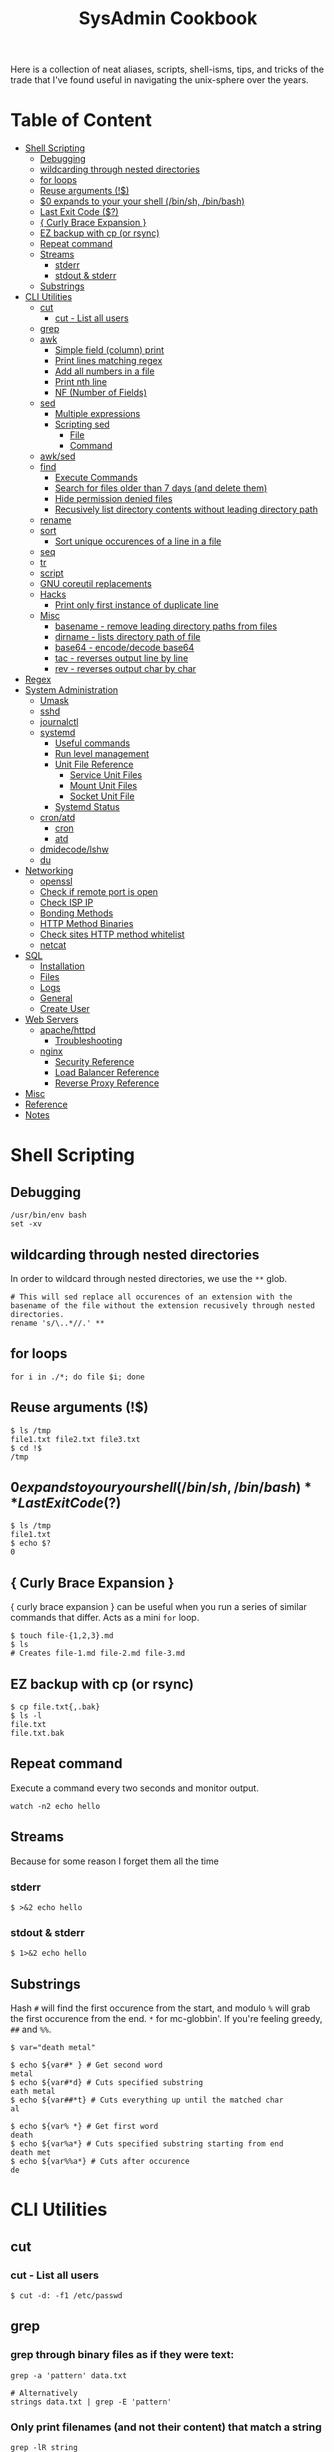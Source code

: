 :PROPERTIES:
:TOC:      :include all :force (depth) :ignore (this) :local (depth)
:END:
#+TITLE: SysAdmin Cookbook

Here is a collection of neat aliases, scripts, shell-isms, tips, and tricks of the trade that I've found useful in navigating the unix-sphere over the years.

* Table of Content
:PROPERTIES:
:TOC:      :include all :force (depth) :ignore (this) :local (depth)
:END:
:CONTENTS:
- [[#shell-scripting][Shell Scripting]]
  - [[#debugging][Debugging]]
  - [[#wildcarding-through-nested-directories][wildcarding through nested directories]]
  - [[#for-loops][for loops]]
  - [[#reuse-arguments-][Reuse arguments (!$)]]
  - [[#0-expands-to-your-your-shell-binsh-binbash][$0 expands to your your shell (/bin/sh, /bin/bash)]]
  - [[#last-exit-code-][Last Exit Code ($?)]]
  - [[#-curly-brace-expansion-][{ Curly Brace Expansion }]]
  - [[#ez-backup-with-cp-or-rsync][EZ backup with cp (or rsync)]]
  - [[#repeat-command][Repeat command]]
  - [[#streams][Streams]]
    - [[#stderr][stderr]]
    - [[#stdout--stderr][stdout & stderr]]
  - [[#substrings][Substrings]]
- [[#cli-utilities][CLI Utilities]]
  - [[#cut][cut]]
    - [[#cut---list-all-users][cut - List all users]]
  - [[#grep][grep]]
  - [[#awk][awk]]
    - [[#simple-field-column-print][Simple field (column) print]]
    - [[#print-lines-matching-regex][Print lines matching regex]]
    - [[#add-all-numbers-in-a-file][Add all numbers in a file]]
    - [[#print-nth-line][Print nth line]]
    - [[#nf-number-of-fields][NF (Number of Fields)]]
  - [[#sed][sed]]
    - [[#multiple-expressions][Multiple expressions]]
    - [[#scripting-sed][Scripting sed]]
      - [[#file][File]]
      - [[#command][Command]]
  - [[#awksed][awk/sed]]
  - [[#find][find]]
    - [[#execute-commands][Execute Commands]]
    - [[#search-for-files-older-than-7-days-and-delete-them][Search for files older than 7 days (and delete them)]]
    - [[#hide-permission-denied-files][Hide permission denied files]]
    - [[#recusively-list-directory-contents--without-leading-directory-path][Recusively list directory contents  without leading directory path]]
  - [[#rename][rename]]
  - [[#sort][sort]]
    - [[#sort-unique-occurences-of-a-line-in-a-file][Sort unique occurences of a line in a file]]
  - [[#seq][seq]]
  - [[#tr][tr]]
  - [[#script][script]]
  - [[#gnu-coreutil-replacements][GNU coreutil replacements]]
  - [[#hacks][Hacks]]
    - [[#print-only-first-instance-of-duplicate-line][Print only first instance of duplicate line]]
  - [[#misc][Misc]]
    - [[#basename---remove-leading-directory-paths-from-files][basename - remove leading directory paths from files]]
    - [[#dirname---lists-directory-path-of-file][dirname - lists directory path of file]]
    - [[#base64---encodedecode-base64][base64 - encode/decode base64]]
    - [[#tac---reverses-output-line-by-line][tac - reverses output line by line]]
    - [[#rev---reverses-output-char-by-char][rev - reverses output char by char]]
- [[#regex][Regex]]
- [[#system-administration][System Administration]]
  - [[#umask][Umask]]
  - [[#sshd][sshd]]
  - [[#journalctl][journalctl]]
  - [[#systemd][systemd]]
    - [[#useful-commands][Useful commands]]
    - [[#run-level-management][Run level management]]
    - [[#unit-file-reference][Unit File Reference]]
      - [[#service-unit-files][Service Unit Files]]
      - [[#mount-unit-files][Mount Unit Files]]
      - [[#socket-unit-file][Socket Unit File]]
    - [[#systemd-status][Systemd Status]]
  - [[#cronatd][cron/atd]]
    - [[#cron][cron]]
    - [[#atd][atd]]
  - [[#dmidecodelshw][dmidecode/lshw]]
  - [[#du][du]]
- [[#networking][Networking]]
  - [[#openssl][openssl]]
  - [[#check-if-remote-port-is-open][Check if remote port is open]]
  - [[#check-isp-ip][Check ISP IP]]
  - [[#bonding-methods][Bonding Methods]]
  - [[#http-method-binaries][HTTP Method Binaries]]
  - [[#check-sites-http-method-whitelist][Check sites HTTP method whitelist]]
  - [[#netcat][netcat]]
- [[#sql][SQL]]
  - [[#installation][Installation]]
  - [[#files][Files]]
  - [[#logs][Logs]]
  - [[#general][General]]
  - [[#create-user][Create User]]
- [[#web-servers][Web Servers]]
  - [[#apachehttpd][apache/httpd]]
    - [[#troubleshooting][Troubleshooting]]
  - [[#nginx][nginx]]
    - [[#security-reference][Security Reference]]
    - [[#load-balancer-reference][Load Balancer Reference]]
    - [[#reverse-proxy-reference][Reverse Proxy Reference]]
- [[#misc][Misc]]
- [[#reference][Reference]]
- [[#notes][Notes]]
:END:
  
* Shell Scripting
** Debugging
#+begin_src shell
/usr/bin/env bash
set -xv
#+end_src
** wildcarding through nested directories
In order to wildcard through nested directories, we use the =**= glob.
#+begin_src shell
# This will sed replace all occurences of an extension with the basename of the file without the extension recusively through nested directories.
rename 's/\..*//.' **
#+end_src
** for loops
#+begin_src shell
for i in ./*; do file $i; done
#+end_src
** Reuse arguments (!$)
#+begin_src shell
$ ls /tmp
file1.txt file2.txt file3.txt
$ cd !$
/tmp
#+end_src
** $0 expands to your your shell (/bin/sh, /bin/bash)
** Last Exit Code ($?)
#+begin_src shell
$ ls /tmp
file1.txt
$ echo $?
0
#+end_src
** { Curly Brace Expansion }
{ curly brace expansion } can be useful when you run a series of similar commands that differ. Acts as a mini =for= loop.
  #+begin_src shell
  $ touch file-{1,2,3}.md
  $ ls
  # Creates file-1.md file-2.md file-3.md
  #+end_src
** EZ backup with cp (or rsync)
#+begin_src shell
$ cp file.txt{,.bak}
$ ls -l
file.txt
file.txt.bak
#+end_src
** Repeat command
Execute a command every two seconds and monitor output.
#+begin_src shell
watch -n2 echo hello
#+end_src

** Streams
Because for some reason I forget them all the time
*** stderr
#+begin_src shell
$ >&2 echo hello
#+end_src
*** stdout & stderr
#+begin_src shell
$ 1>&2 echo hello
#+end_src
** Substrings
Hash =#= will find the first occurence from the start, and modulo =%= will grab the first occurence from the end. =*= for mc-globbin'. If you're feeling greedy, =##= and =%%=.
#+begin_src shell
$ var="death metal"

$ echo ${var#* } # Get second word
metal
$ echo ${var#*d} # Cuts specified substring
eath metal
$ echo ${var##*t} # Cuts everything up until the matched char
al

$ echo ${var% *} # Get first word
death
$ echo ${var%a*} # Cuts specified substring starting from end
death met
$ echo ${var%%a*} # Cuts after occurence
de
#+end_src
* CLI Utilities
** cut
*** cut - List all users
#+begin_src shell
$ cut -d: -f1 /etc/passwd
#+end_src
** grep
*** grep through binary files as if they were text:
#+begin_src shell
grep -a 'pattern' data.txt

# Alternatively
strings data.txt | grep -E 'pattern'
#+end_src

*** Only print filenames (and not their content) that match a string
#+begin_src shell
grep -lR string
#+end_src
*** Sort IPv4 Addresses in Netstat output
#+begin_src shell
grep ^tcp\  netstat.out | grep LISTEN | cut -d':' -f2 | cut -d' ' -f1 | sort -gur
#+end_src
** awk
- =-F=: Allows you to specify a field specifier with a delimiting character (such as comma, colon, etc). For example: =awk -F: '{ print $1 }' /etc/passwd=
- =-f=: Specify awk script file
*** Simple field (column) print
#+begin_src sh
# delimiter comes after -F
awk -F : '{print $5, $3, $8}' /etc/passwd

# You can only print fields of a regex using
awk '/systemd/ { print $1 }' /etc/passwd
#+end_src
*** Print lines matching regex
#+begin_src shell
awk '/MA/' list.txt
#+end_src
*** Add all numbers in a file
#+begin_src shell
# For every integer in sum-me.txt, we += it to sum, and then once EOF is reached, we print the variable.
awk '{ sum += $1 } END { print sum }' sum-me.txt
#+end_src
*** Print nth line
#+begin_src shell
# awk keeps a running count of lines bound to NR
cat file.txt | awk 'NR==25'
#+end_src
*** NR (Number of Records)
An Awk special variable that can be used in the action block to repesent the number of lines being processed.

A helpful example is using NR to grab a line of text at a specific number line.
#+begin_src shell
# Grabs the 25th line of file.txt
cat file.txt | awk 'NR==25'
#+end_src

Another way we can use this is if we want to filter lines by Nth instance.
#+begin_src shell
# we recusively grep for 404 in access.log with the -B flag in order to print one line before the match as well. We can pass this into awk and use maths to grab an arbitrary line.
grep -Rh -B1 "404" **/access.log* | awk 'NR%3==1'
#+end_src
*** NF (Number of Fields)
NF is a predefined variable whose value is the number of fields in the current record. awk automatically updates the value of NF each time it reads a record.

This is useful when you want only values with a specific number of fields. In the case of sorting prime factorizations to only show uniqe prime numbers:
#+begin_src shell
# sort -u bunch_of_numbers.txt gives us a list of unique integers, which we then pipe to factor to get the prime factorizations, and then we tell awk via the NF variable that we only want values that have less than 3 fields which indicates that the number is prime.
sort -u bunch_of_numbers.txt | factor | awk 'NF<3'
#+end_src
** sed
- =-n=: prints only modified lines when coupled with ~/p~ at the end of the sed expression.
*** Multiple expressions
#+begin_src sh
sed -e 's/ MA/, Massachusetts/' -e 's/ PA/, Pennsylvania/' file.txt
#+end_src
*** Scripting sed
**** File
#+begin_src shell
s/ MA/, Massachusetts/
s/ PA/, Pennsylvania/
s/ CA/, California/
s/ VA/, Virginia/
s/ OK/, Oklahoma/
#+end_src
**** Command
#+begin_src shell
# Applies the script sed-script.sed to the file list.txt
sed -f sed-script.sed list.txt

# You can save the input to a new file w/
sed -f sed-script.sed list.txt > newlist.txt
#+end_src
** awk/sed
#+begin_src sh
# You can subsitute strings, and then print with awk based on the new substitutions.
# $ cat script.sed
# s/ CA/, California/
# s/ MA/, Massachusetts
sed -f script.sed list.txt | awk -F, '{ print $4 }'
# => California
# => Massachusetts
#+end_src
** find
*** Execute Commands
#+begin_src shell
# This will recusively find all files named access.log and execute grep on all files that have the string 500 in them.
find . -name access.log* -exec grep 500 {} \;
#+end_src
*** Search for files older than 7 days (and delete them)
#+begin_src shell
find /opt/neteng/mtr/reports -mtime +7 -delete
#+end_src
*** Hide permission denied files
#+begin_src shell
# Just stream stderr to /dev/null
find / -size 33 2>/dev/null
#+end_src
*** Recusively list directory contents  without leading directory path
#+begin_src shell
find . -type f -exec basename {} \;
#+end_src
*** -printf flag
Much like shell/C, printf can help format output of find.
#+begin_src shell
# Formats output to display on newlines.
find . -type f -printf "%f\n"
#+end_src
*** Exclude regex pattern
#+begin_src shell
find . -type f ! -regex '.*\(.exe\|.txt\)' -delete
#+end_src
** rename
#+begin_src shell
# This will sed replace all occurences of an extension with the basename of the file without the extension recusively through nested directories.
rename 's/\..*//.' **
#+end_src
** sort
*** Sort unique occurences of a line in a file
Against intuition, uniq only sorts adjacent lines, so you need to sort the file first in order to get like-strings at the top. As far as I understand it: uniq can then filter it as you'd expect it to.
#+begin_src shell
sort data.txt | uniq -u
#+end_src

If you need to sort through unique instances of an item in a file, use =sort -u= or pipe (|) =uniq=. The =-c= flag in uniq will put the count of each uniq item next to the value itself. Say, you need to sort and count unique IPs from most occuring to least occuring and returning with 200 codes:
#+begin_src shell
$ awk '{print $4, $5}' | grep 200 | sort -u # or you can pipe this to uniq -c

# => 240 192.168.1.2 200
# => 239 192.168.1.3 200
#+end_src
*** Sort output of file by field
#+begin_src shell
# sort by unique & numerical, and by the 2nd field.
sort -un -k2 file.txt
#+end_src
** seq
seq prints a sequence of numbers, but you can use it to loop over a range of numbers. Note that you can start seq with a number such as 0001.
#+begin_src shell
# This program will echo a passphrase + 4 digit pin to a server listening on a port which we are connecting to via netcat (nc)
for foo in `seq -w 0001 9999`; do
    echo "UoMYTrfrBFHyQXmg6gzctqAwOmw1IohZ $foo";
done | nc localhost 30002
#+end_src
** tr
- Decode ROT13 a.k.a. encoding where string chars are moved 13 chars forward alphabetically.
#+begin_src shell
cat data.txt | tr 'A-Za-z' 'N-ZA-Mn-za-m'
#+end_src

- Split file contents into new lines by delimiter
  #+begin_src shell
# We are using the comma as a delimiter in tr
cat file.txt | tr ',', '\n'
  #+end_src

- Remove spaces from middle of word
  #+begin_src shell
ls | tr ' ' '.'
  #+end_src
** diff
To show only files that differ from an arbitrary file.
#+begin_src shell
diff *.bin --to-file base.bin | cut -d ' ' -f3
#+end_src
** script
=script= can start an interactive session which records terminal output and records it to a file.
#+begin_src shell
$ script
# -> creates typescript in $(pwd) with output of commands entered after starting script.
#+end_src
** GNU coreutil replacements
- =bat=: more modern =cat=, with automatic paging and syntax highlighting.
- =ripgrep=: a faster alternative to =grep=.
- =exa=: a modern replacement for =ls= with sane defaults.
- =fd=: a modern, faster replacement for =fd= with sane and intuitive defaults.
- =gdu=: interactive disk usage program with sane human readable defaults.
- =dog=: an awesome replacement for dig with much informative output. Make an alias function with:
  #+begin_src shell
dog-dig () { dog "$1" A AAAA MX NS TXT SOA }
alias dig="dog-dig"
  #+end_src
- =tldr=: outputs a summarized manual page, with common usage examples.
- =cheat=: similar to =tldr=, but outputs only common usage examples.
  =trash-cli= lets you emulate common file explorer 'Trash Can' functionality on the cli. Essential to alias this to =rm=, so you never unncecessarily/accidentally nuke a file.
  #+begin_src shell
  alias rm="trash -v --trash-dir=$HOME/.trash"
  #+end_src
** Hacks
Home to the clever outcasts
*** Print only first instance of duplicate line
#+begin_src shell
# cat -n to get numbered output, sort -uk2 to get unique sort, sort -nk1 to sort numerically preserving order, and cut to chop off cats -n.
cat -n faces.txt | sort -uk2 | sort -nk1 | cut -f2-
#+end_src

This can also be done by awk, but since I don't quite understand it fully (yet) it lives in here and not the =awk= section.
#+begin_src sh
awk '!visited[$0]++' faces.txt
#+end_src
** Misc
For interesting utilities that don't warrant their own section

*** basename - remove leading directory paths from files
Removes leading directory paths to files when listing.
#+begin_src shell
find . -type f -exec basename {} \;
#+end_src
*** dirname - lists directory path of file
#+begin_src shell
# recusively lists directories containing files with a .tf extension
dirname **/*.tf
#+end_src
*** base64 - encode/decode base64
#+begin_src shell
# Decode base64 encoding
base64 -d file.txt
#+end_src
*** tac - (cat spelled backwords) reverses output line by line
*** rev - reverses output char by char
*** factor - get prime factorizations of integers
* Regex
- =**= - Recursively glob
* System Administration
** Umask
Determines initial permission bits for new files. You are setting the bits that should *NOT* be set on a newly created file (otherwise known as the logical compliment).

Example
    - 027 = (7 - 0 = 7 User), (7 - 2 = 5 Group), (7 - 7 = 0 Other) = 750
    - System wide setting: ~UMASK~ in =/etc/login.defs=
    - Per User setting: users =.bashrc= with ~umask 002~ (or whatever value you'd like)

** sshd
- =sshd -t= - flag for test mode (similar to nginx -t). Will test the configuration of sshd_config.
** journalctl
=sudo journalctl -u apache2.service --since today --no-pager=: only show today logging output
** systemd
*** Useful commands
=systemctl list-unit-files | grep enabled=: Show enabled units

=systemctl --type=service=: Show only service units

=systemctl list-units --type=service --all=: Shows all active & inactive service units

=systemctl --failed --type=service=: Shows failed services

=systemctl status -l httpd.service=: Shows detailed status information

*** Run level management
=systemctl isolate=: change runlevel
=systemctl get-default=: see default runlevel
| Run Level | Target            |
|         0 | poweroff.target   |
|         1 | rescue.target     |
|         3 | multi-user.target |
|         5 | graphical.target  |
|         6 | reboot.target     |
| emergency | emergency.target  |
*** Unit File Reference
**** Service Unit Files
#+begin_src shell
[Unit]
# Describes the unit and dependencies.
Description=Vsftpd ftp daemon
After=network.target
Before=graphical.target

# Describes how to start and stop the service, and request status.
[Service]
Type=forking|oneshot
ExecStart=/usr/sbin/vsftpd /etc/vsftpd/vstpd.conf

# Describes which target this unit needs to be started in.
[Install]
WantedBy=multi-user.target
#+end_src
**** Mount Unit Files
#+begin_src shell
[Unit]
# Describes the unit and dependencies.
Description=Temporary Dir (/tmp/stuff)
Documentation=man:somemanpage
ConditionPathIsSymbolicLink=!/tmp/stuff
DefaultDependencies=no
Conflicts=umount.target
Before=local-fs.target umount.target
After=swap.target

# Describes mount properties
What=tmpfs
Where=/tmp/stuff
Type=tmpfs
Options=mode=1777,strictatime,nosuid,nodev

#+end_src
**** Socket Unit File
#+begin_src shell
[Unit]
Description=Cockpit Web Service Socket
Documentation=man:cockpit-ws(8)
Wants=cockpit-motd.service

[Socket]
# Defines tcp port that systemd should be listening to
ListenStream=9090
# For UDP
ListenDatagram=9090
ExecStartPost=-/usr/share/cockpit/motd/update-motd '' localhost
ExecStartPost=-/bin/ln -snf active.motd /run/cockpit/motd
ExecStopPost=-/bin/ln -snf /usr/share/cockpit/motd/inactive.motd /run/cockpit/motd

[Install]
WantedBy=sockets.target
#+end_src

*** Systemd Status
| Status          | Description                                                        |
| Loaded          | Unit file has been processed and unit is active                    |
| Active(running) | Running with one or more active                                    |
|                 | processes                                                          |
| Active(exited)  | Successfully completed a one-time run                              |
| Active(waiting) | Running and waiting for an event                                   |
| Inactive(dead)  | Not running                                                        |
| Enabled         | Started at boot-time                                               |
| Disabled        | Not started at boot-time                                           |
| Static          | Cannot be enabled but may be started by another unit automatically |
** cron/atd
*** cron
|Fields      |          |
|minute      |0-59      |
|hour        |0-23      |
|day-of-month|1-31      |
|month       |1-12      |
|day-of-week |0-7       |

*** atd
  Make sure atd.service is enabled and running
  =atq=: check jobs
  Examples: =at noon=, =at 14:00=
** dmidecode/lshw
=dmidecode= is nifty for finding information about hardware. You can also use =lshw= (and =grep=) to find information about your hardware as well.

#+begin_src sh
# Find SMBIOS data
$ sudo dmidecode --system
#+end_src

#+begin_src sh
# Get chassis info
$ sudo dmidecode --chassis
#+end_src

#+begin_src sh
# This will return a list of potential arguments you can use with
$ sudo dmidecode -s
#+end_src

#+begin_src sh
# To fine tune the search, enter one of the options from the returned list
$ sudo dmidecode -s bios-vendor
#+end_src
** du
#+begin_src shell
$ du -sh * | sort -h
#+end_src
* Networking
** openssl
One way to establish an SSL connection to a host and send it data over a network is the openssl command line utility, for this purpose its much better than telnet.
#+begin_src shell
$ openssl
> s_client -connect localhost:20000
#+end_src
** Check if remote port is open
#+begin_src shell
$ telnet 1.2.3.4 80
#+end_src
** Check ISP IP
#+begin_src shell
$ curl ifconfig.co
#+end_src
** Bonding Methods
=balance-rr (0)=: transmit packets in sequential order from the first available slave through the last (provides load-balancing and fault tolerance).

=active-backup=: only one NIC slave in the bond is active, and fallsback to the second slave if the first one fails (provides fault-tolerance).

=balance-xor=: transmit packet based on a hash of the packets source and destination (provides load-balancing and fault tolerance).

=broadcast=: transmit network packets on all slave network interfaces (provides fault tolerance).

=802.3ad, LACP=: aggregation groups that share the same speed and duplex settings. (provides fault tolerance and load-balancing).
** HTTP Method Binaries
=GET=, =HEAD=, etc.. all have binaries symlinked to lsp_request. Like their binary name implies, they can be used to use HTTP methods on a site. For example:

#+begin_src shell
$ HEAD example.gov

# Output
200 OK
Connection: close
Date: Wed, 23 APR 2999 23:18:56 GMT
Accept-Ranges: bytes
ETag: "498-5d8a3050b5915"
Server: WebServer/Dist
Content-Length: 1176
Content-Type: text/html; charset=UTF-8
Last-Modified: Tue, 99 APR 2999 22:39:19 GMT
Client-Date: Wed, 99 APR 2999 23:18:56 GMT
Client-Peer: 1.1.1.1:443
Client-Response-Num: 1
Client-SSL-Cert-Issuer: /C=US/O=Let's Encrypt/CN=R3
Client-SSL-Cert-Subject: /CN=example.gov
Client-SSL-Cipher: TLS_AES_256_GCM_SHA384
Client-SSL-Socket-Class: IO::Socket::SSL
#+end_src

** Check sites HTTP method whitelist
#+begin_src shell
nmap -p443 --script http-methods [IP ADDR]
#+end_src

Output:
#+begin_src
Starting Nmap 6.40 ( http://nmap.org ) at 2019-10-23 08:59 +03
Nmap scan report for <IPAddress>
Host is up (0.0032s latency).
PORT    STATE SERVICE
443/tcp open  https
| http-methods: GET POST OPTIONS HEAD TRACE
| Potentially risky methods: TRACE
|_See http://nmap.org/nsedoc/scripts/http-methods.htmlNmap done: 1 IP address (1 host up) scanned in 0.10 seconds
#+end_src

** netcat
If you want to transmit data over a port, or open a listening connection
#+begin_src shell
echo "something" | nc -l localhsot 61337
#+end_src
* SQL
** Installation
Depending on the system, after installing mariadb/mysql you may need to initialize and start with ~--datadir~ and ~--basedir~:
=mariadb-install-db --user=mysql --basedir=/usr --datadir=/var/lib/mysql=

If you use a non-default location, you can either find it or set it in the [mysqld] section of ~/etc/my.cnf.d/server.cnf~.

Then start with systemd
** Files
~/var/lib/mysql~ needs to have the execute bit set (=chmod u=rwx,g=rwx=), and =mysql:mysql= needs to own the directory.
** Logs
- ~/var/log/mysql~
  If the log isn't here, check the option file (example.cnf). You can grep these variables with:
  =mysqld --help --verbose | grep 'log-error' | tail -1=

- Check option file parameters with:
  =mysqld --print-defaults=

- systemd journal
  =sudo journalctl -u mariadb.service --no-pager=
** General
- =mysql -u root -p=: log in (the password will be blank upon first initil login)

** Create User
#+begin_src sql
CREATE USER 'user'@'localost' IDENTIFIED BY 'some_password';
GRANT ALL PRIVILEGES ON mydb.* TO 'user'@'localhost';
FLUSH PRIVILEGES;
#+end_src

* Web Servers
** apache/httpd
*** Troubleshooting
=systemctl status apache2.service -l --no-pager=: ~-l~ makes sure nothing is truncated

=apachectl configtest=: test the /etc/apache2/apache2.conf configuration
** nginx
=nginx -t=: test nginx configuration
~/logs/error.log~ & ~/logs/access.log~: important log files

*** Security Reference
~server_tokens off~: will disable the nginx + version number on error pages.

~add_header X-Frame-Options "SAMEORIGIN";~: indicates if a browser should be allowed to render a page in a <frame> or an <iframe>. Always set this.

~add_header Strict-Transport-Security "max-age=3156000; includeSubdomains; preload";~: used by websites to declare they should only be accessed via HTTPS. The browser must refuse all HTTP connections and prevent users from accepting insecure SSL certs. (NOTE: the browser caches the STS header for the max-age time, so if you mess up your certs while HSTS you're screwed until you flush the site-data in your browser. This is important because if a user isn't technical they will lose access to your site until they clear their own browser which may never happen within the max-age alloted time). ([[https://www.acunetix.com/blog/articles/what-is-hsts-why-use-it/][Reference]])

~add_header Content-Security-Policy "default-src 'self' http: https: data: blob: 'unsafe-inline'" always;~: Protects the server against certain types of attack including XSS (Cross Site Scripting attacks).

We can limit HTTP methods in the ~location~ directive.
#+begin_src shell
location / {
    limit_except GET HEAD POST { deny all; }
}
#+end_src
*** Load Balancer Reference
| LB Method       | Description                  |
| round-robin     | requests are proxied to host |
|                 | in order they are received   |
| least-connected | requests are proxied to host |
|                 | with least connections       |

#+begin_src shell
http {
    upstream myapp1 {
        server srv1.example.com;
        server srv2.example.com;
        server srv3.example.com;
    }

    server {
        listen 80;

        location / {
            proxy_pass http://myapp1;
        }
    }
}
#+end_src
*** Reverse Proxy Reference
#+begin_src shell
server {                    # Make nginx listen on all ipv4 addys on port 443 (0.0.0.0:443)
                            # ssl specifies that all connections accepted should work in SSL mode
                            # http2 configures port to accept http/2 connections (not exlusively)
    listen                  443 ssl http2;
                            # Make nginx listen on all ipv6 addys on port 443 (dangol'ipv6:443)
    listen                  [::]:443 ssl http2;
    # If you want www, just prepend it i.e. www.server.example.sh, add to HTTP redirect
    # if applicable.
    server_name             servername.example.sh;

    # SSL
    ssl_certificate         /etc/letsencrypt/live/server.example.sh/fullchain.pem;
    ssl_certificate_key     /etc/letsencrypt/live/server.example.sh/privkey.pem;
    ssl_trusted_certificate /etc/letsencrypt/live/server.example.sh/chain.pem;

    # You can include relevant configuration files
    include                 extra/security.conf;

    # reverse proxy
    location  {
        # The internal DNS | IP:Port | localhost:port | container_name:port (if applicable)
        proxy_pass http://internal-server-name.nullvoid.rip:6660;
    }

}

# subdomains redirect
# omit this if applicable
server {
    listen                  443 ssl http2;
    listen                  [::]:443 ssl http2;
    # * will redirect all subdomains i.e. music.server.example.sh;
    server_name             *.servername.example.sh;

    # SSL/Paths to letsencrypt keys
    ssl_certificate         /etc/letsencrypt/live/jellyfin.tr909.sh/fullchain.pem;
    ssl_certificate_key     /etc/letsencrypt/live/jellyfin.tr909.sh/privkey.pem;
    ssl_trusted_certificate /etc/letsencrypt/live/jellyfin.tr909.sh/chain.pem;

    return                  301 https://servername.example.sh$request_uri;
}

# HTTP redirect
# Will force HTTPS
server {
    listen      80;
    listen      [::]:80;
    server_name .servername.example.sh;

    location / {
        return 301 https://servername.example.sh$request_uri;
    }
}
#+end_src
* Misc
- =cd -= will switch to the last directory you were in. Fun fact, this trick works with =git= as well.
- In order to open a file named =-=, you have to specify the absolute path (i.e. =cat ./-=)
* Reference
- [[https://github.com/dylanaraps/pure-bash-bible][Pure Bash Bible]]
- [[https://github.com/dylanaraps/pure-sh-bible][Pure POSIX shell Bible]]

* Notes
- TODO: research /proc/process
